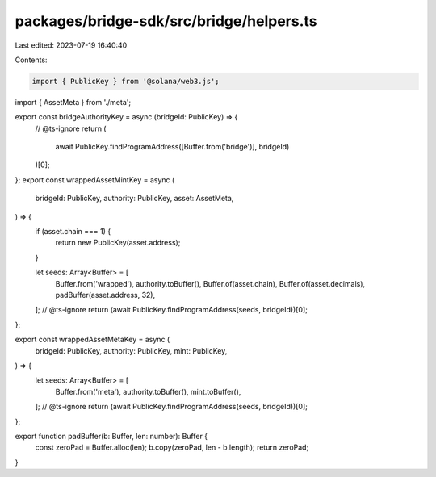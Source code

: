 packages/bridge-sdk/src/bridge/helpers.ts
=========================================

Last edited: 2023-07-19 16:40:40

Contents:

.. code-block:: ts

    import { PublicKey } from '@solana/web3.js';
import { AssetMeta } from './meta';

export const bridgeAuthorityKey = async (bridgeId: PublicKey) => {
  // @ts-ignore
  return (
    await PublicKey.findProgramAddress([Buffer.from('bridge')], bridgeId)
  )[0];
};
export const wrappedAssetMintKey = async (
  bridgeId: PublicKey,
  authority: PublicKey,
  asset: AssetMeta,
) => {
  if (asset.chain === 1) {
    return new PublicKey(asset.address);
  }

  let seeds: Array<Buffer> = [
    Buffer.from('wrapped'),
    authority.toBuffer(),
    Buffer.of(asset.chain),
    Buffer.of(asset.decimals),
    padBuffer(asset.address, 32),
  ];
  // @ts-ignore
  return (await PublicKey.findProgramAddress(seeds, bridgeId))[0];
};

export const wrappedAssetMetaKey = async (
  bridgeId: PublicKey,
  authority: PublicKey,
  mint: PublicKey,
) => {
  let seeds: Array<Buffer> = [
    Buffer.from('meta'),
    authority.toBuffer(),
    mint.toBuffer(),
  ];
  // @ts-ignore
  return (await PublicKey.findProgramAddress(seeds, bridgeId))[0];
};

export function padBuffer(b: Buffer, len: number): Buffer {
  const zeroPad = Buffer.alloc(len);
  b.copy(zeroPad, len - b.length);
  return zeroPad;
}


